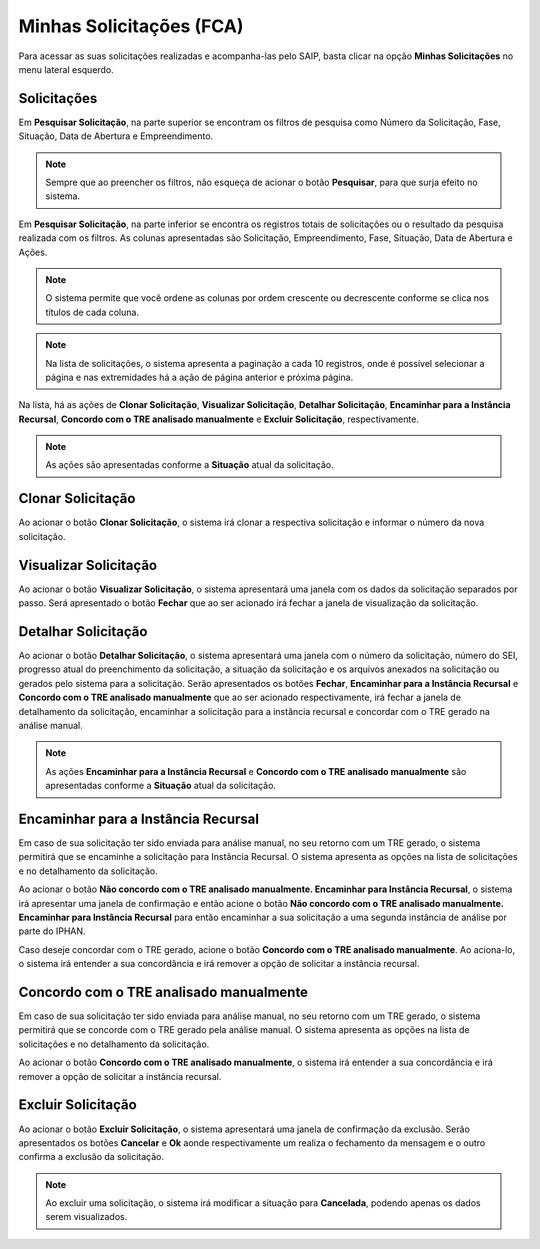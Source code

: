 Minhas Solicitações (FCA)
===========================

.. meta::
   :description: Visualizar as solicitações realizadas.

Para acessar as suas solicitações realizadas e acompanha-las pelo SAIP, basta clicar na opção **Minhas Solicitações** no menu lateral esquerdo.

.. image:: ../images/SAIP-Menu-MinhasSolicitacoes.png
   :alt: SAIP Menu Minhas Solicitacoes

.. image:: ../images/SAIP-MinhasSolicitacoes.png
   :alt: SAIP Minhas Solicitacoes

Solicitações
----------------------------

Em **Pesquisar Solicitação**, na parte superior se encontram os filtros de pesquisa como Número da Solicitação, Fase, Situação, Data de Abertura e Empreendimento.

.. image:: ../images/SAIP-MinhasSolicitacoes-Pesquisar-Filtros.png
   :alt: SAIP Minhas Solicitacoes Pesquisar Filtros

.. note:: 
    Sempre que ao preencher os filtros, não esqueça de acionar o botão **Pesquisar**, para que surja efeito no sistema.

.. image:: ../images/SAIP-MinhasSolicitacoes-Pesquisar-Filtros-Pesquisar.png
   :alt: SAIP Minhas Solicitacoes Pesquisar  Filtros Pesquisar

Em **Pesquisar Solicitação**, na parte inferior se encontra os registros totais de solicitações ou o resultado da pesquisa realizada com os filtros. As colunas apresentadas são Solicitação, Empreendimento, Fase, Situação, Data de Abertura e Ações.

.. image:: ../images/SAIP-MinhasSolicitacoes-Pesquisar-Resultado.png
   :alt: SAIP Minhas Solicitacoes Pesquisar Resultado

.. note:: 
    O sistema permite que você ordene as colunas por ordem crescente ou decrescente conforme se clica nos títulos de cada coluna.

.. image:: ../images/SAIP-MinhasSolicitacoes-Resultado-Ordem.png
   :alt: SAIP Minhas Solicitacoes Resultado Ordem

.. note:: 
    Na lista de solicitações, o sistema apresenta a paginação a cada 10 registros, onde é possível selecionar a página e nas extremidades há a ação de página anterior e próxima página.

.. image:: ../images/SAIP-MinhasSolicitacoes-Pesquisar-Resultado-Paginacao.png
   :alt: SAIP Minhas Solicitacoes Pesquisar Resultado Paginacao

Na lista, há as ações de **Clonar Solicitação**, **Visualizar Solicitação**, **Detalhar Solicitação**, **Encaminhar para a Instância Recursal**, **Concordo com o TRE analisado manualmente** e **Excluir Solicitação**, respectivamente.

.. note:: 
    As ações são apresentadas conforme a **Situação** atual da solicitação.

.. image:: ../images/SAIP-MinhasSolicitacoes-Acoes.png
   :alt: SAIP Minhas Solicitacoes Acoes

Clonar Solicitação
----------------------------

Ao acionar o botão **Clonar Solicitação**, o sistema irá clonar a respectiva solicitação e informar o número da nova solicitação.

.. image:: ../images/SAIP-MinhasSolicitacoes-ClonarSolicitacao.png
   :alt: SAIP Minhas Solicitacoes Clonar Solicitacao

Visualizar Solicitação
----------------------------

Ao acionar o botão **Visualizar Solicitação**, o sistema apresentará uma janela com os dados da solicitação separados por passo. Será apresentado o botão **Fechar** que ao ser acionado irá fechar a janela de visualização da solicitação.

.. image:: ../images/SAIP-MinhasSolicitacoes-VisualizarSolicitacao.png
   :alt: SAIP Minhas Solicitacoes Visualizar Solicitacao

Detalhar Solicitação
----------------------------

Ao acionar o botão **Detalhar Solicitação**, o sistema apresentará uma janela com o número da solicitação, número do SEI, progresso atual do preenchimento da solicitação, a situação da solicitação e os arquivos anexados na solicitação ou gerados pelo sistema para a solicitação. Serão apresentados os botões **Fechar**, **Encaminhar para a Instância Recursal** e **Concordo com o TRE analisado manualmente** que ao ser acionado respectivamente, irá fechar a janela de detalhamento da solicitação, encaminhar a solicitação para a instância recursal e concordar com o TRE gerado na análise manual.

.. note:: 
    As ações **Encaminhar para a Instância Recursal** e **Concordo com o TRE analisado manualmente** são apresentadas conforme a **Situação** atual da solicitação.

.. image:: ../images/SAIP-MinhasSolicitacoes-DetalharSolicitacao.png
   :alt: SAIP Minhas Solicitacoes Detalhar Solicitacao

Encaminhar para a Instância Recursal
----------------------------------------

Em caso de sua solicitação ter sido enviada para análise manual, no seu retorno com um TRE gerado, o sistema permitirá que se encaminhe a solicitação para Instância Recursal. O sistema apresenta as opções na lista de solicitações e no detalhamento da solicitação.

.. image:: ../images/SAIP-MinhasSolicitacoes-InstanciaRecursal.png
   :alt: SAIP Minhas Solicitacoes Instancia Recursal

.. image:: ../images/SAIP-MinhasSolicitacoes-DetalharSolicitacao-InstanciaRecursal.png
   :alt: SAIP Minhas Solicitacoes Detalhar Solicitacao Instancia Recursal
   

Ao acionar o botão **Não concordo com o TRE analisado manualmente. Encaminhar para Instância Recursal**, o sistema irá apresentar uma janela de confirmação e então acione o botão **Não concordo com o TRE analisado manualmente. Encaminhar para Instância Recursal** para então encaminhar a sua solicitação a uma segunda instância de análise por parte do IPHAN.

.. image:: ../images/SAIP-MinhasSolicitacoes-InstanciaRecursal-Mensagem.png
   :alt: SAIP Minhas Solicitacoes Instancia Recursal Mensagem

Caso deseje concordar com o TRE gerado, acione o botão **Concordo com o TRE analisado manualmente**. Ao aciona-lo, o sistema irá entender a sua concordância e irá remover a opção de solicitar a instância recursal.

.. image:: ../images/SAIP-MinhasSolicitacoes-InstanciaRecursal-Mensagem-ConcordarAnaliseManual.png
   :alt: SAIP Minhas Solicitacoes Instancia Recursal Mensagem Concordar Analise Manual

Concordo com o TRE analisado manualmente
-----------------------------------------

Em caso de sua solicitação ter sido enviada para análise manual, no seu retorno com um TRE gerado, o sistema permitirá que se concorde com o TRE gerado pela análise manual. O sistema apresenta as opções na lista de solicitações e no detalhamento da solicitação.

.. image:: ../images/SAIP-MinhasSolicitacoes-ConcordarAnaliseManual.png
   :alt: SAIP Minhas Solicitacoes Concordar Analise Manual

.. image:: ../images/SAIP-MinhasSolicitacoes-DetalharSolicitacao-ConcordarAnaliseManual.png
   :alt: SAIP Minhas Solicitacoes Detalhar Solicitacao Concordar Analise Manual

Ao acionar o botão **Concordo com o TRE analisado manualmente**, o sistema irá entender a sua concordância e irá remover a opção de solicitar a instância recursal.

Excluir Solicitação
----------------------------

Ao acionar o botão **Excluir Solicitação**, o sistema apresentará uma janela de confirmação da exclusão. Serão apresentados os botões **Cancelar** e **Ok** aonde respectivamente um realiza o fechamento da mensagem e o outro confirma a exclusão da solicitação.

.. image:: ../images/SAIP-MinhasSolicitacoes-ExcluirSolicitacao.png
   :alt: SAIP Minhas Solicitacoes Excluir Solicitacao

.. note:: 
   Ao excluir uma solicitação, o sistema irá modificar a situação para **Cancelada**, podendo apenas os dados serem visualizados.
